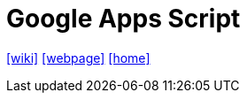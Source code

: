= Google Apps Script
:url-wiki: https://en.wikipedia.org/wiki/Google_Apps_Script
:url-webpage: https://www.google.com/script/start/
:url-home: https://script.google.com/home/start?pli=1

{url-wiki}[[wiki\]]
{url-webpage}[[webpage\]]
{url-home}[[home\]]
